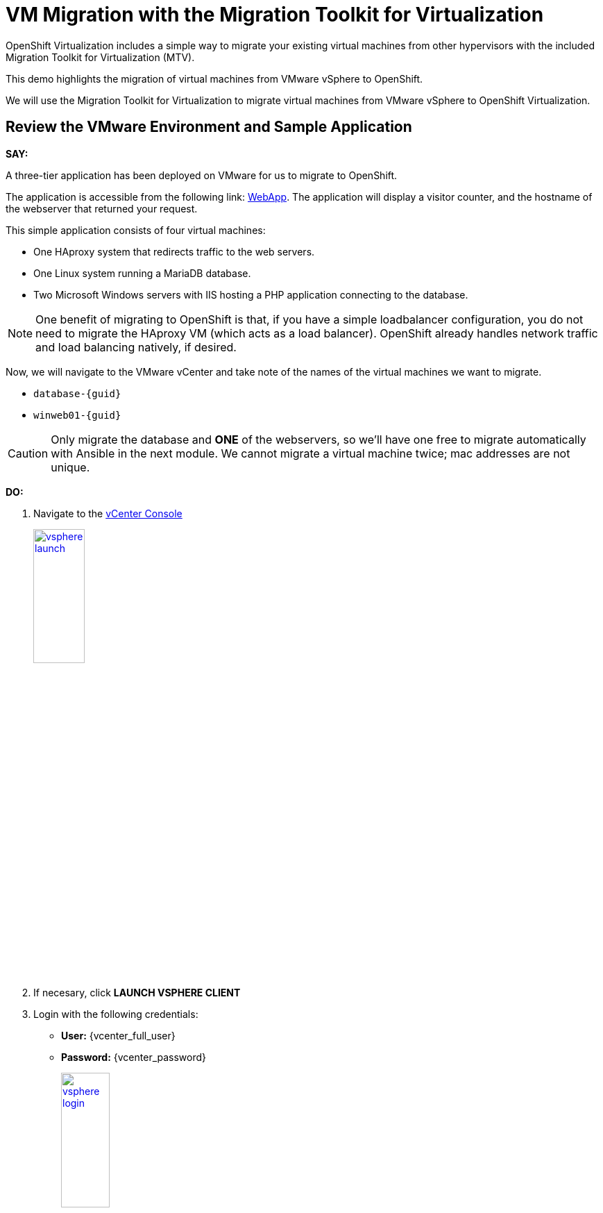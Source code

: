 = VM Migration with the Migration Toolkit for Virtualization

OpenShift Virtualization includes a simple way to migrate your existing virtual machines from other hypervisors with the included Migration Toolkit for Virtualization (MTV).

This demo highlights the migration of virtual machines from VMware vSphere to OpenShift.

We will use the Migration Toolkit for Virtualization to migrate virtual machines from VMware vSphere to OpenShift Virtualization.

== Review the VMware Environment and Sample Application

*SAY:*

A three-tier application has been deployed on VMware for us to migrate to OpenShift.

The application is accessible from the following link: http://webapp.vc.redhatworkshops.io/[WebApp^].
The application will display a visitor counter, and the hostname of the webserver that returned your request.

This simple application consists of four virtual machines:

* One HAproxy system that redirects traffic to the web servers.
* One Linux system running a MariaDB database.
* Two Microsoft Windows servers with IIS hosting a PHP application connecting to the database.

NOTE: One benefit of migrating to OpenShift is that, if you have a simple loadbalancer configuration, you do not need to migrate the HAproxy VM (which acts as a load balancer).
OpenShift already handles network traffic and load balancing natively, if desired.


Now, we will navigate to the VMware vCenter and take note of the names of the virtual machines we want to migrate.

* `database-{guid}`
* `winweb01-{guid}`

CAUTION: Only migrate the database and *ONE* of the webservers, so we'll have one free to migrate automatically with Ansible in the next module.
We cannot migrate a virtual machine twice; mac addresses are not unique.

*DO:*

. Navigate to the https://{vcenter_console}[vCenter Console^]
+
image::vsphere-launch.png[link=self, window=blank, width=30%]
+
. If necesary, click *LAUNCH VSPHERE CLIENT*
. Login with the following credentials:
* *User:* {vcenter_full_user}
* *Password:* {vcenter_password}
+
image::vsphere-login.png[link=self, window=blank, width=30%]

. By default, you'll land in the *Inventory* view at the top of the navigation tree.
Click the *Workloads* icon and expand the navigation tree until you see the folder that matches your username and the four VMs under it.
Click the *VMs* tab at the top of the screen to view the VM details.
+
image::module-01/00_Workload_VM_List.png[link=self, window=blank, width=100%]

*SAY:*

For the purposes of this demo, we have *Windows* and *CentOS* VMs to migrate.
Check the operating system details by looking at the virtual machines.

*DO:*

. Click `winweb01-{guid}` in the list of virtual machines.
+
image::module-01/NN_vSphere_VM_Details.png[link=self, window=blank, width=100%]

CAUTION:  *Do not start these VMware VMs.*
We are not supporting "warm" migrations in this demo.
If your customer wants you to start and investigate these VMS, you may do so but *must* stop the VMs before beginning migration.

== Migration Toolkit for Virtualization

*SAY:*

Let's now look at how we're going to migrate the virtual machines.

The Migration Toolkit for Virtualization has *Providers* that support various virtualization platforms.

We'll be using the VMware Provider as our migration source and the Host Provider as our migration target.

Let's have a look at them now.

*DO:*

. Navigate to the link:{rosa_openshift_console_url}[OpenShift Console^].
. Select *local-cluster* from the *All Clusters* menu at the top.
+
image::ocp-local-cluster.png[link=self, window=blank, width=70%]
+
. Go to *Migration* -> *Providers for virtualization*

image::module-01/NN_Migration_Providers.png[link=self, window=blank, width=80%]

[Sidebar]
****
If you do not see the Providers, select the *openshift-mtv* Project by:

. Click the *Projects* dropdown menu
. Enter `mtv` into the search box
. Enable *Show default projects*

image::module-01/select-project-openshift-mtv.png[link=self, window=blank, width=30%]
****

*SAY:*

Our list of providers contains two providers: *Host* and *VMware*.

VMware will be the source provider, and Host is of type OpenShift, which will be the target provider.

=== Create a Migration Plan

*SAY:*

Now that we have reviewed our environment, it is time for us to create a Migration Plan.

The Migration Plan selects which VMs to migrate from VMware vSphere to Red Hat OpenShift Virtualization and specifies how to execute the migration.

First, we'll create a plan that indicates the source provider, *VMware* and the VMs we want to migrate.

*DO:*

. Navigate in the left menu to *Migration* -> *Plans for virtualization* and press *Create plan*.
+
link:{rosa_openshift_console_url}/k8s/ns/openshift-mtv/forklift.konveyor.io%7Ev1beta1~Plan[Link to Create Migration Plan^]
+
image::module-01/NN_Create_VMware_Plan.png[link=self, window=blank, width=100%]
+
. You will be asked to select the source provider that you intend to migrate from.
Click on the *VMware* tile, and the next page will open immediately.
+
image::module-01/NN_VMware_Source_Provider.png[link=self, window=blank, width=50%]

*SAY:*

Next, we'll select the VMs that we want to migrate.

TIP: As an aside: The VMs are auto-discovered by Migration Toolkit for Virtualization, and are organized into "Concerns."
Concerns are an advanced feature, which is part of the Validation service that uses policy rules to check the suitability of each virtual machine (VM) for migration.
The Validation service generates a list of *concerns* for each VM, which are stored in the Provider Inventory service as VM attributes.
The web console displays the concerns for each VM in the provider inventory.

*DO:*

. On the next page select the two VMs you would like to move:

* `database-{guid}`
* `winweb01-{guid}`

WARNING: The VMs are far too large to migrate in this short demo.
But that's OK, we have VMs that are already migrated to show after we've kicked off this migration process.

. Click *Next*.
+
image::module-01/NN_Create_Migration_Plan_2.png[link=self, window=blank, width=80%]

*SAY:*

On this screen we provide details for of the migration plan.

We will give our plan a name, and make sure we're using the proper network maps and storage maps.

*DO:*

. Several details will already be filled in for you, but you will have to make a few minor modifications to ensure that the VMs land in the correct namespace, and that the networks and storage options map correctly.
+
Please fill in your migration plan with the following values:

* Plan name: *move-webapp-vmware*
* Target Provider: *Host*
* Network map: *Pod Networking*
* Storage map: *ocs-storagecluster-ceph-rbd-virtualization*
+
CAUTION: The Storage Map name is very similar to the default.
+
NOTE: Storage and network mappings should be automatically detected from the discovered virtual machines, but make sure to double-check that the correct values are set as described in this guide.
Make sure to change it to *ocs-storagecluster-ceph-rbd-virtualization*.
+
. Click *Create migration plan*.
+
image::module-01/NN_Create_Migration_Plan_3.png[link=self, window=blank, width=80%]

*SAY:*

Now we wait a moment for our Migration Plan to be analysed by the system and ready to start the migration.

[Sidebar]
****
Sometimes it takes a few minutes to create the plan.
Things to show while waiting for "Ready"

. Scroll down to the bottom of the page to show the *Conditions* and progress of plan preparation.
. Click through the tab bar on the top to show details about the required *Resources* for the migration have been computed.
. Consider ESXi performance during migration:
.. Click "Storage Maps for virtualization," select the map, and indicate how the `workload_share...` mapping is what matches in VMware.
.. Click the "VMware provider" and show how easy it is to refer back to your vCenter
.. Click the "Virtual Machines" tab in the Provider Details page and show how migrations need to be planned for ESXi host capabilities, noting that most often, ESXi hosts are not configured to allow more than one virtual machine to be migrated simultaneously per host.
Migrating multiple VMs simultaneously from a single ESXi host are quite likely to cause severe performance degradation for the rest of the hosts on that ESXi host.
****

Let's start our migration!

*DO:*

. You will be taken to a new screen where you will see that the plan for migration is being made ready.
+
image::module-01/NN_Await_Migration_Plan_Ready.png[link=self, window=blank, width=50%]
+
. After a few moments the plan will become *Ready*, click on the green "Play" button in the center of the window to start the migration process.
+
image::module-01/NN_Migration_Plan_Ready.png[link=self, window=blank, width=30%]
+
. You will be presented with a confirmation box to begin the migration, click on the *Start* button.
+
image::module-01/NN_Start_Migration_Modal.png[link=self, window=blank, width=50%]
+
. A progress bar will appear in the center of the screen along with the status of *0 of 2 VMs migrated*.
+
image::module-01/NN_Migration_Plan_Running.png[link=self, window=blank, width=50%]

*SAY:*

We'll want to see the progress of our migration.
So let's click on the progress bar to see the status of our migration.

*DO:*

. Click on the *0 of 2 VMs migrated* link and you will be presented with a page with more details about the migration process.
+
image::module-01/NN_VMs_Migrating_Details.png[link=self, window=blank, width=80%]

*SAY:*

We can see here that the migration has started.

Now let's find out even more details about the specific stage of the migration process.

You can see the several stages of the migration process in the details panel.

Let's watch it for a moment before moving on.

*DO:*

. You can click the drop-down arrow next to the name of each VM being migrated to get additional details about the stages of the migration process.
+
image::module-01/NN_VM_Migration_Stages.png[link=self, window=blank, width=60%]
+
. The migration process is quite long, so display the changes for a few moments, and then move on.

. You can also show the logs of the migration process by clicking in *Plan Details* the tab *Virtual Machines*.
From there you can see the logs of each VM being migrated.
+
image::module-01/NN_VM_Migration_Logs.png[link=self, window=blank, width=60%]
+
image::module-01/NN_VM_Migration_Logs_View.png[link=self, window=blank, width=60%]

== Validate the Migrated Windows VMs and Application

*SAY:*

OK, so we don't have to sit here and watch 60GB traveling through the network. Let's continue with an environment that we have already migrated.

OpenShift separates work into different projects, and each project can have its own set of virtual machines.

Let's look at one of the Windows VMs and connect to it to take a closer look.

First, we need to switch to the project that contains our pre-migrated VMs.

*DO:*

. Click on *Virtualization* in the left menu, and then on *Virtual Machines*.

. Go to the Project: `vmimported`.

+
. Click on the `winweb01-{guid}` VM that is running and click on its name to see the VM details page.
+
image::module-01/NN_VM_Name.png[link=self, window=blank, width=40%]

*SAY:*

On this page we can see many details about the VMs that have been migrated to OpenShift Virtualization, especially the Windows desktop.

image::module-01/NN_VM_Details.png[link=self, window=blank, width=100%]

NOTE: This Windows Server is "Windows Core".
https://learn.microsoft.com/en-us/windows-server/administration/server-core/what-is-server-core[More Info about Windows Core^]."
There is no desktop, by default.
You don't need to log in, but if you need to, the password is `1qazXSW@`

What are applications good for if you can't connect to them?

So let's look at the application that has been migrated and exposed to our organization.

For that, we have already created a "route". You can think of this as similar to a DNS name or a load balancer.

*DO:*

. Click Networking in the left menu, and then click on *Routes*.

. There should only be one route, `route-webapp`

. Click the *Location* link and your browser will open with the web application, showing the visitor counter and the web server hostname.
+
image::module-01/NN_VM_Networking_Routes.png[link=self, window=blank, width=100%]
+
. The application should look something like this
+
NOTE: OpenShift Route is providing load balancing between the *winweb01-{guid}* and *winweb02-{guid}* hosts, so you might see either hostname reported.
+
image::module-01/NN_VM_Migrated_Application.png[link=self, window=blank, width=70%]

== Summary

*SAY:*

In this segment of the demo, we used the Migration Toolkit for Virtualization to assist with the migration of existing virtual machines from a VMware vSphere environment to OpenShift Virtualization.

NOTE: Please delete this demo from the Red Hat Demo Platform once you have completed practicing or delivering it to your customer.
